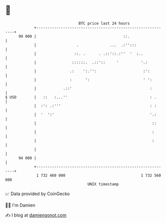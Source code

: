 * 👋

#+begin_example
                                    BTC price last 24 hours                    
                +------------------------------------------------------------+ 
         99 000 |                                       ::.                  | 
                |                  .              ...  .:'':::               | 
                |                 ::. .      . .::'::.:''  '  :..            | 
                |                ::::::.  .::'::     '          '.:          | 
                |               .:    ':.'':                     :':         | 
                |               :      ':                        ' ':        | 
                |            .::'                                   :        | 
   $ USD        |   ::   :...''                                     : .      | 
                |  :': .:'''                                        : :      | 
                |  '  ':'                                           '.:      | 
                |                                                    ::      | 
                |                                                    :       | 
                |                                                    :       | 
                |                                                            | 
         94 000 |                                                            | 
                +------------------------------------------------------------+ 
                 1 732 460 000                                  1 732 560 000  
                                        UNIX timestamp                         
#+end_example
📈 Data provided by CoinGecko

🧑‍💻 I'm Damien

✍️ I blog at [[https://www.damiengonot.com][damiengonot.com]]
